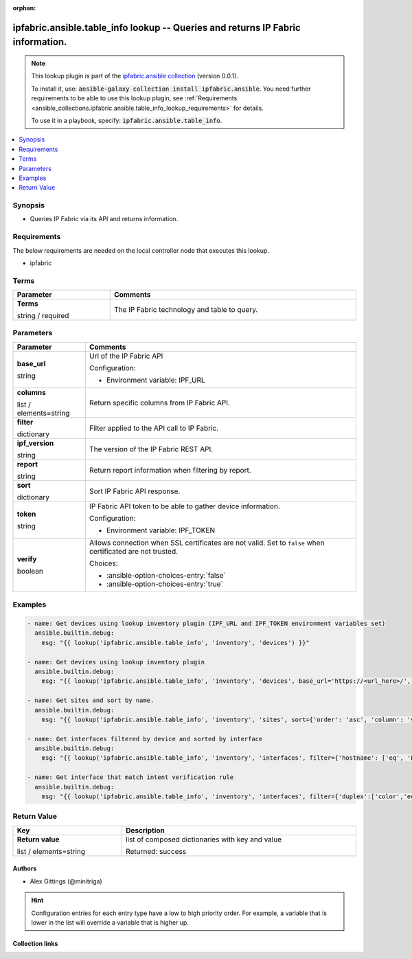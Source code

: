 
.. Document meta

:orphan:

.. |antsibull-internal-nbsp| unicode:: 0xA0
    :trim:

.. role:: ansible-attribute-support-label
.. role:: ansible-attribute-support-property
.. role:: ansible-attribute-support-full
.. role:: ansible-attribute-support-partial
.. role:: ansible-attribute-support-none
.. role:: ansible-attribute-support-na
.. role:: ansible-option-type
.. role:: ansible-option-elements
.. role:: ansible-option-required
.. role:: ansible-option-versionadded
.. role:: ansible-option-aliases
.. role:: ansible-option-choices
.. role:: ansible-option-choices-default-mark
.. role:: ansible-option-default-bold
.. role:: ansible-option-configuration
.. role:: ansible-option-returned-bold
.. role:: ansible-option-sample-bold

.. Anchors

.. _ansible_collections.ipfabric.ansible.table_info_lookup:

.. Anchors: short name for ansible.builtin

.. Anchors: aliases



.. Title

ipfabric.ansible.table_info lookup -- Queries and returns IP Fabric information.
++++++++++++++++++++++++++++++++++++++++++++++++++++++++++++++++++++++++++++++++

.. Collection note

.. note::
    This lookup plugin is part of the `ipfabric.ansible collection <https://galaxy.ansible.com/ipfabric/ansible>`_ (version 0.0.1).

    To install it, use: :code:`ansible-galaxy collection install ipfabric.ansible`.
    You need further requirements to be able to use this lookup plugin,
    see :ref:`Requirements <ansible_collections.ipfabric.ansible.table_info_lookup_requirements>` for details.

    To use it in a playbook, specify: :code:`ipfabric.ansible.table_info`.

.. version_added


.. contents::
   :local:
   :depth: 1

.. Deprecated


Synopsis
--------

.. Description

- Queries IP Fabric via its API and returns information.


.. Aliases


.. Requirements

.. _ansible_collections.ipfabric.ansible.table_info_lookup_requirements:

Requirements
------------
The below requirements are needed on the local controller node that executes this lookup.

- ipfabric




.. Terms

Terms
-----

.. rst-class:: ansible-option-table

.. list-table::
  :width: 100%
  :widths: auto
  :header-rows: 1

  * - Parameter
    - Comments

  * - .. raw:: html

        <div class="ansible-option-cell">
        <div class="ansibleOptionAnchor" id="parameter-_terms"></div>

      .. _ansible_collections.ipfabric.ansible.table_info_lookup__parameter-_terms:

      .. rst-class:: ansible-option-title

      **Terms**

      .. raw:: html

        <a class="ansibleOptionLink" href="#parameter-_terms" title="Permalink to this option"></a>

      .. rst-class:: ansible-option-type-line

      :ansible-option-type:`string` / :ansible-option-required:`required`




      .. raw:: html

        </div>

    - .. raw:: html

        <div class="ansible-option-cell">

      The IP Fabric technology and table to query.


      .. raw:: html

        </div>





.. Options

Parameters
----------


.. rst-class:: ansible-option-table

.. list-table::
  :width: 100%
  :widths: auto
  :header-rows: 1

  * - Parameter
    - Comments

  * - .. raw:: html

        <div class="ansible-option-cell">
        <div class="ansibleOptionAnchor" id="parameter-base_url"></div>

      .. _ansible_collections.ipfabric.ansible.table_info_lookup__parameter-base_url:

      .. rst-class:: ansible-option-title

      **base_url**

      .. raw:: html

        <a class="ansibleOptionLink" href="#parameter-base_url" title="Permalink to this option"></a>

      .. rst-class:: ansible-option-type-line

      :ansible-option-type:`string`




      .. raw:: html

        </div>

    - .. raw:: html

        <div class="ansible-option-cell">

      Url of the IP Fabric API


      .. rst-class:: ansible-option-line

      :ansible-option-configuration:`Configuration:`

      - Environment variable: IPF\_URL


      .. raw:: html

        </div>

  * - .. raw:: html

        <div class="ansible-option-cell">
        <div class="ansibleOptionAnchor" id="parameter-columns"></div>

      .. _ansible_collections.ipfabric.ansible.table_info_lookup__parameter-columns:

      .. rst-class:: ansible-option-title

      **columns**

      .. raw:: html

        <a class="ansibleOptionLink" href="#parameter-columns" title="Permalink to this option"></a>

      .. rst-class:: ansible-option-type-line

      :ansible-option-type:`list` / :ansible-option-elements:`elements=string`




      .. raw:: html

        </div>

    - .. raw:: html

        <div class="ansible-option-cell">

      Return specific columns from IP Fabric API.


      .. raw:: html

        </div>

  * - .. raw:: html

        <div class="ansible-option-cell">
        <div class="ansibleOptionAnchor" id="parameter-filter"></div>

      .. _ansible_collections.ipfabric.ansible.table_info_lookup__parameter-filter:

      .. rst-class:: ansible-option-title

      **filter**

      .. raw:: html

        <a class="ansibleOptionLink" href="#parameter-filter" title="Permalink to this option"></a>

      .. rst-class:: ansible-option-type-line

      :ansible-option-type:`dictionary`




      .. raw:: html

        </div>

    - .. raw:: html

        <div class="ansible-option-cell">

      Filter applied to the API call to IP Fabric.


      .. raw:: html

        </div>

  * - .. raw:: html

        <div class="ansible-option-cell">
        <div class="ansibleOptionAnchor" id="parameter-ipf_version"></div>

      .. _ansible_collections.ipfabric.ansible.table_info_lookup__parameter-ipf_version:

      .. rst-class:: ansible-option-title

      **ipf_version**

      .. raw:: html

        <a class="ansibleOptionLink" href="#parameter-ipf_version" title="Permalink to this option"></a>

      .. rst-class:: ansible-option-type-line

      :ansible-option-type:`string`




      .. raw:: html

        </div>

    - .. raw:: html

        <div class="ansible-option-cell">

      The version of the IP Fabric REST API.


      .. raw:: html

        </div>

  * - .. raw:: html

        <div class="ansible-option-cell">
        <div class="ansibleOptionAnchor" id="parameter-report"></div>

      .. _ansible_collections.ipfabric.ansible.table_info_lookup__parameter-report:

      .. rst-class:: ansible-option-title

      **report**

      .. raw:: html

        <a class="ansibleOptionLink" href="#parameter-report" title="Permalink to this option"></a>

      .. rst-class:: ansible-option-type-line

      :ansible-option-type:`string`




      .. raw:: html

        </div>

    - .. raw:: html

        <div class="ansible-option-cell">

      Return report information when filtering by report.


      .. raw:: html

        </div>

  * - .. raw:: html

        <div class="ansible-option-cell">
        <div class="ansibleOptionAnchor" id="parameter-sort"></div>

      .. _ansible_collections.ipfabric.ansible.table_info_lookup__parameter-sort:

      .. rst-class:: ansible-option-title

      **sort**

      .. raw:: html

        <a class="ansibleOptionLink" href="#parameter-sort" title="Permalink to this option"></a>

      .. rst-class:: ansible-option-type-line

      :ansible-option-type:`dictionary`




      .. raw:: html

        </div>

    - .. raw:: html

        <div class="ansible-option-cell">

      Sort IP Fabric API response.


      .. raw:: html

        </div>

  * - .. raw:: html

        <div class="ansible-option-cell">
        <div class="ansibleOptionAnchor" id="parameter-token"></div>

      .. _ansible_collections.ipfabric.ansible.table_info_lookup__parameter-token:

      .. rst-class:: ansible-option-title

      **token**

      .. raw:: html

        <a class="ansibleOptionLink" href="#parameter-token" title="Permalink to this option"></a>

      .. rst-class:: ansible-option-type-line

      :ansible-option-type:`string`




      .. raw:: html

        </div>

    - .. raw:: html

        <div class="ansible-option-cell">

      IP Fabric API token to be able to gather device information.


      .. rst-class:: ansible-option-line

      :ansible-option-configuration:`Configuration:`

      - Environment variable: IPF\_TOKEN


      .. raw:: html

        </div>

  * - .. raw:: html

        <div class="ansible-option-cell">
        <div class="ansibleOptionAnchor" id="parameter-verify"></div>

      .. _ansible_collections.ipfabric.ansible.table_info_lookup__parameter-verify:

      .. rst-class:: ansible-option-title

      **verify**

      .. raw:: html

        <a class="ansibleOptionLink" href="#parameter-verify" title="Permalink to this option"></a>

      .. rst-class:: ansible-option-type-line

      :ansible-option-type:`boolean`




      .. raw:: html

        </div>

    - .. raw:: html

        <div class="ansible-option-cell">

      Allows connection when SSL certificates are not valid. Set to \ :literal:`false`\  when certificated are not trusted.


      .. rst-class:: ansible-option-line

      :ansible-option-choices:`Choices:`

      - :ansible-option-choices-entry:`false`
      - :ansible-option-choices-entry:`true`


      .. raw:: html

        </div>


.. Attributes


.. Notes


.. Seealso


.. Examples

Examples
--------

.. code-block:: yaml+jinja

    
    - name: Get devices using lookup inventory plugin (IPF_URL and IPF_TOKEN environment variables set)
      ansible.builtin.debug:
        msg: "{{ lookup('ipfabric.ansible.table_info', 'inventory', 'devices') }}"

    - name: Get devices using lookup inventory plugin
      ansible.builtin.debug:
        msg: "{{ lookup('ipfabric.ansible.table_info', 'inventory', 'devices', base_url='https://<url_here>/', token='<token_here>') }}"

    - name: Get sites and sort by name.
      ansible.builtin.debug:
        msg: "{{ lookup('ipfabric.ansible.table_info', 'inventory', 'sites', sort={'order': 'asc', 'column': 'siteName'}) }}"

    - name: Get interfaces filtered by device and sorted by interface
      ansible.builtin.debug:
        msg: "{{ lookup('ipfabric.ansible.table_info', 'inventory', 'interfaces', filter={'hostname': ['eq', 'L38AC20']}, sort={'order': 'asc', 'column':'intName'})}}"

    - name: Get interface that match intent verification rule
      ansible.builtin.debug:
        msg: "{{ lookup('ipfabric.ansible.table_info', 'inventory', 'interfaces', filter={'duplex':['color','eq','20']}, report='/inventory/interfaces')}}"





.. Facts


.. Return values

Return Value
------------

.. rst-class:: ansible-option-table

.. list-table::
  :width: 100%
  :widths: auto
  :header-rows: 1

  * - Key
    - Description

  * - .. raw:: html

        <div class="ansible-option-cell">
        <div class="ansibleOptionAnchor" id="return-_list"></div>

      .. _ansible_collections.ipfabric.ansible.table_info_lookup__return-_list:

      .. rst-class:: ansible-option-title

      **Return value**

      .. raw:: html

        <a class="ansibleOptionLink" href="#return-_list" title="Permalink to this return value"></a>

      .. rst-class:: ansible-option-type-line

      :ansible-option-type:`list` / :ansible-option-elements:`elements=string`

      .. raw:: html

        </div>

    - .. raw:: html

        <div class="ansible-option-cell">

      list of composed dictionaries with key and value


      .. rst-class:: ansible-option-line

      :ansible-option-returned-bold:`Returned:` success


      .. raw:: html

        </div>



..  Status (Presently only deprecated)


.. Authors

Authors
~~~~~~~

- Alex Gittings (@minitriga)


.. hint::
    Configuration entries for each entry type have a low to high priority order. For example, a variable that is lower in the list will override a variable that is higher up.

.. Extra links

Collection links
~~~~~~~~~~~~~~~~

.. raw:: html

  <p class="ansible-links">
    <a href="https://github.com/community-fabric/ipfabric-ansible/issues" aria-role="button" target="_blank" rel="noopener external">Issue Tracker</a>
    <a href="https://github.com/community-fabric/ipfabric-ansible" aria-role="button" target="_blank" rel="noopener external">Repository (Sources)</a>
  </p>

.. Parsing errors

